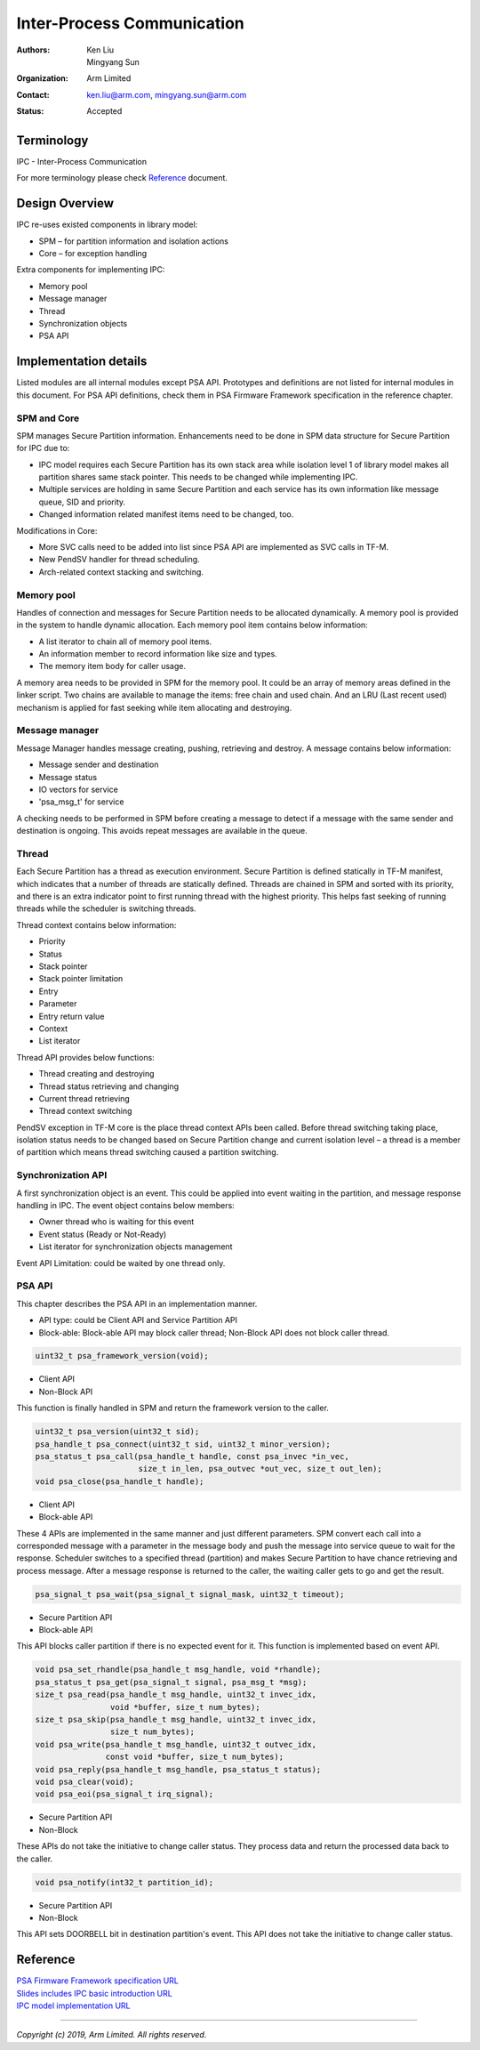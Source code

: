###########################
Inter-Process Communication
###########################

:Authors: Ken Liu, Mingyang Sun
:Organization: Arm Limited
:Contact: ken.liu@arm.com, mingyang.sun@arm.com
:Status: Accepted

***********
Terminology
***********
IPC - Inter-Process Communication

For more terminology please check Reference_ document.

***************
Design Overview
***************
IPC re-uses existed components in library model:

- SPM – for partition information and isolation actions
- Core – for exception handling

Extra components for implementing IPC:

- Memory pool
- Message manager
- Thread
- Synchronization objects
- PSA API

**********************
Implementation details
**********************
Listed modules are all internal modules except PSA API. Prototypes and
definitions are not listed for internal modules in this document. For PSA
API definitions, check them in PSA Firmware Framework specification in the
reference chapter.

SPM and Core
============
SPM manages Secure Partition information. Enhancements need to be done in SPM
data structure for Secure Partition for IPC due to:

- IPC model requires each Secure Partition has its own stack area while
  isolation level 1 of library model makes all partition shares same stack
  pointer. This needs to be changed while implementing IPC.
- Multiple services are holding in same Secure Partition and each service
  has its own information like message queue, SID and priority.
- Changed information related manifest items need to be changed, too.

Modifications in Core:

- More SVC calls need to be added into list since PSA API are implemented as
  SVC calls in TF-M.
- New PendSV handler for thread scheduling.
- Arch-related context stacking and switching.

Memory pool
===========
Handles of connection and messages for Secure Partition needs to be allocated
dynamically. A memory pool is provided in the system to handle dynamic
allocation. Each memory pool item contains below information:

- A list iterator to chain all of memory pool items.
- An information member to record information like size and types.
- The memory item body for caller usage.

A memory area needs to be provided in SPM for the memory pool. It could be an
array of memory areas defined in the linker script. Two chains are available to
manage the items: free chain and used chain. And an LRU (Last recent used)
mechanism is applied for fast seeking while item allocating and destroying.

Message manager
===============
Message Manager handles message creating, pushing, retrieving and destroy. A
message contains below information:

- Message sender and destination
- Message status
- IO vectors for service
- 'psa_msg_t' for service

A checking needs to be performed in SPM before creating a message to detect if
a message with the same sender and destination is ongoing. This avoids repeat
messages are available in the queue.

Thread
======
Each Secure Partition has a thread as execution environment. Secure Partition
is defined statically in TF-M manifest, which indicates that a number of
threads are statically defined. Threads are chained in SPM and sorted with
its priority, and there is an extra indicator point to first running thread
with the highest priority. This helps fast seeking of running threads while
the scheduler is switching threads.

Thread context contains below information:

- Priority
- Status
- Stack pointer
- Stack pointer limitation
- Entry
- Parameter
- Entry return value
- Context
- List iterator

Thread API provides below functions:

- Thread creating and destroying
- Thread status retrieving and changing
- Current thread retrieving
- Thread context switching

PendSV exception in TF-M core is the place thread context APIs been called.
Before thread switching taking place, isolation status needs to be changed
based on Secure Partition change and current isolation level – a thread is a
member of partition which means thread switching caused a partition switching.

Synchronization API
===================
A first synchronization object is an event. This could be applied into event
waiting in the partition, and message response handling in IPC. The event
object contains below members:

- Owner thread who is waiting for this event
- Event status (Ready or Not-Ready)
- List iterator for synchronization objects management

Event API Limitation: could be waited by one thread only.

PSA API
=======
This chapter describes the PSA API in an implementation manner.

- API type: could be Client API and Service Partition API
- Block-able: Block-able API may block caller thread; Non-Block API does not
  block caller thread.

.. code-block:: c

    uint32_t psa_framework_version(void);

- Client API
- Non-Block API

This function is finally handled in SPM and return the framework version to the
caller.

.. code-block:: c

    uint32_t psa_version(uint32_t sid);
    psa_handle_t psa_connect(uint32_t sid, uint32_t minor_version);
    psa_status_t psa_call(psa_handle_t handle, const psa_invec *in_vec,
                          size_t in_len, psa_outvec *out_vec, size_t out_len);
    void psa_close(psa_handle_t handle);

- Client API
- Block-able API

These 4 APIs are implemented in the same manner and just different parameters.
SPM convert each call into a corresponded message with a parameter in the
message body and push the message into service queue to wait for the response.
Scheduler switches to a specified thread (partition) and makes Secure Partition
to have chance retrieving and process message. After a message response is
returned to the caller, the waiting caller gets to go and get the result.

.. code-block:: c

    psa_signal_t psa_wait(psa_signal_t signal_mask, uint32_t timeout);

- Secure Partition API
- Block-able API

This API blocks caller partition if there is no expected event for it. This
function is implemented based on event API.

.. code-block:: c

    void psa_set_rhandle(psa_handle_t msg_handle, void *rhandle);
    psa_status_t psa_get(psa_signal_t signal, psa_msg_t *msg);
    size_t psa_read(psa_handle_t msg_handle, uint32_t invec_idx,
                    void *buffer, size_t num_bytes);
    size_t psa_skip(psa_handle_t msg_handle, uint32_t invec_idx,
                    size_t num_bytes);
    void psa_write(psa_handle_t msg_handle, uint32_t outvec_idx,
                   const void *buffer, size_t num_bytes);
    void psa_reply(psa_handle_t msg_handle, psa_status_t status);
    void psa_clear(void);
    void psa_eoi(psa_signal_t irq_signal);

- Secure Partition API
- Non-Block

These APIs do not take the initiative to change caller status. They process
data and return the processed data back to the caller.

.. code-block:: c

    void psa_notify(int32_t partition_id);

- Secure Partition API
- Non-Block

This API sets DOORBELL bit in destination partition's event. This API does not
take the initiative to change caller status.

*********
Reference
*********

| `PSA Firmware Framework specification URL`_
| `Slides includes IPC basic introduction URL`_
| `IPC model implementation URL`_

.. _PSA Firmware Framework specification URL: https://pages.arm.com/psa-
  resources-ff.html?_ga=2.156169596.61580709.1542617040-1290528876.1541647333
.. _Slides includes IPC basic introduction URL: https://connect.linaro.org/
  resources/yvr18/sessions/yvr18-108/
.. _IPC model implementation URL: https://www.youtube.com/watch?v=6wEFoq49qUw


--------------

*Copyright (c) 2019, Arm Limited. All rights reserved.*
